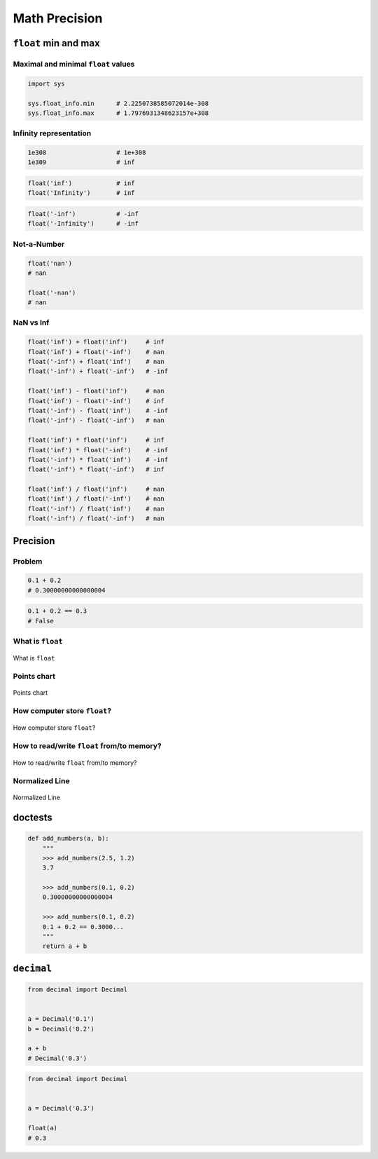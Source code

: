 .. _Math Precision:

**************
Math Precision
**************


``float`` min and max
=====================

Maximal and minimal ``float`` values
------------------------------------
.. code-block:: python

    import sys

    sys.float_info.min      # 2.2250738585072014e-308
    sys.float_info.max      # 1.7976931348623157e+308

Infinity representation
-----------------------
.. code-block:: python

    1e308                   # 1e+308
    1e309                   # inf

.. code-block:: python

    float('inf')            # inf
    float('Infinity')       # inf

.. code-block:: python

    float('-inf')           # -inf
    float('-Infinity')      # -inf

Not-a-Number
------------
.. code-block:: python

    float('nan')
    # nan

    float('-nan')
    # nan

NaN vs Inf
----------
.. code-block:: python

    float('inf') + float('inf')     # inf
    float('inf') + float('-inf')    # nan
    float('-inf') + float('inf')    # nan
    float('-inf') + float('-inf')   # -inf

    float('inf') - float('inf')     # nan
    float('inf') - float('-inf')    # inf
    float('-inf') - float('inf')    # -inf
    float('-inf') - float('-inf')   # nan

    float('inf') * float('inf')     # inf
    float('inf') * float('-inf')    # -inf
    float('-inf') * float('inf')    # -inf
    float('-inf') * float('-inf')   # inf

    float('inf') / float('inf')     # nan
    float('inf') / float('-inf')    # nan
    float('-inf') / float('inf')    # nan
    float('-inf') / float('-inf')   # nan


Precision
=========

Problem
-------
.. code-block:: python

    0.1 + 0.2
    # 0.30000000000000004

.. code-block:: python

    0.1 + 0.2 == 0.3
    # False

What is ``float``
-----------------
.. figure:: img/float-anatomy.png
    :scale: 100%
    :align: center

    What is ``float``

Points chart
------------
.. figure:: img/float-expression.png
    :scale: 50%
    :align: center

    Points chart

How computer store ``float``?
-----------------------------
.. figure:: img/float-mantissa-1.png
    :scale: 50%
    :align: center

    How computer store ``float``?

How to read/write ``float`` from/to memory?
-------------------------------------------
.. figure:: img/float-mantissa-2.png
    :scale: 50%
    :align: center

    How to read/write ``float`` from/to memory?

Normalized Line
---------------
.. figure:: img/float-normalized.png
    :scale: 50%
    :align: center

    Normalized Line


doctests
========
.. code-block:: python

    def add_numbers(a, b):
        """
        >>> add_numbers(2.5, 1.2)
        3.7

        >>> add_numbers(0.1, 0.2)
        0.30000000000000004

        >>> add_numbers(0.1, 0.2)
        0.1 + 0.2 == 0.3000...
        """
        return a + b

``decimal``
===========
.. code-block:: python

    from decimal import Decimal


    a = Decimal('0.1')
    b = Decimal('0.2')

    a + b
    # Decimal('0.3')

.. code-block:: python

    from decimal import Decimal


    a = Decimal('0.3')

    float(a)
    # 0.3
